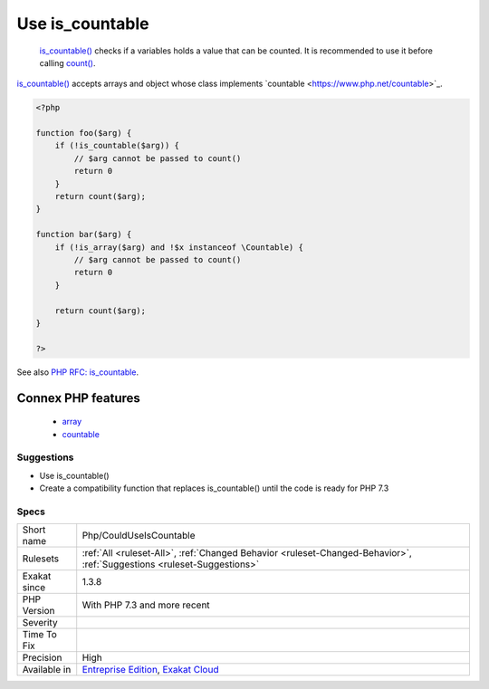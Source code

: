 .. _php-coulduseiscountable:

.. _use-is\_countable:

Use is_countable
++++++++++++++++

  `is_countable() <https://www.php.net/is_countable>`_ checks if a variables holds a value that can be counted. It is recommended to use it before calling `count() <https://www.php.net/count>`_.

`is_countable() <https://www.php.net/is_countable>`_ accepts arrays and object whose class implements \`countable <https://www.php.net/countable>`_.

.. code-block:: php
   
   <?php
   
   function foo($arg) {
       if (!is_countable($arg)) {
           // $arg cannot be passed to count()
           return 0
       }
       return count($arg);
   }
   
   function bar($arg) {
       if (!is_array($arg) and !$x instanceof \Countable) {
           // $arg cannot be passed to count()
           return 0
       }
   
       return count($arg);
   }
   
   ?>

See also `PHP RFC: is_countable <https://wiki.php.net/rfc/is-countable>`_.

Connex PHP features
-------------------

  + `array <https://php-dictionary.readthedocs.io/en/latest/dictionary/array.ini.html>`_
  + `countable <https://php-dictionary.readthedocs.io/en/latest/dictionary/countable.ini.html>`_


Suggestions
___________

* Use is_countable()
* Create a compatibility function that replaces is_countable() until the code is ready for PHP 7.3




Specs
_____

+--------------+-------------------------------------------------------------------------------------------------------------------------+
| Short name   | Php/CouldUseIsCountable                                                                                                 |
+--------------+-------------------------------------------------------------------------------------------------------------------------+
| Rulesets     | :ref:`All <ruleset-All>`, :ref:`Changed Behavior <ruleset-Changed-Behavior>`, :ref:`Suggestions <ruleset-Suggestions>`  |
+--------------+-------------------------------------------------------------------------------------------------------------------------+
| Exakat since | 1.3.8                                                                                                                   |
+--------------+-------------------------------------------------------------------------------------------------------------------------+
| PHP Version  | With PHP 7.3 and more recent                                                                                            |
+--------------+-------------------------------------------------------------------------------------------------------------------------+
| Severity     |                                                                                                                         |
+--------------+-------------------------------------------------------------------------------------------------------------------------+
| Time To Fix  |                                                                                                                         |
+--------------+-------------------------------------------------------------------------------------------------------------------------+
| Precision    | High                                                                                                                    |
+--------------+-------------------------------------------------------------------------------------------------------------------------+
| Available in | `Entreprise Edition <https://www.exakat.io/entreprise-edition>`_, `Exakat Cloud <https://www.exakat.io/exakat-cloud/>`_ |
+--------------+-------------------------------------------------------------------------------------------------------------------------+


